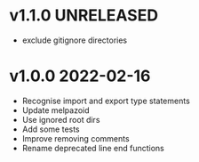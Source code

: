 * v1.1.0    UNRELEASED
- exclude gitignore directories
* v1.0.0    2022-02-16
- Recognise import and export type statements
- Update melpazoid
- Use ignored root dirs
- Add some tests
- Improve removing comments
- Rename deprecated line end functions


